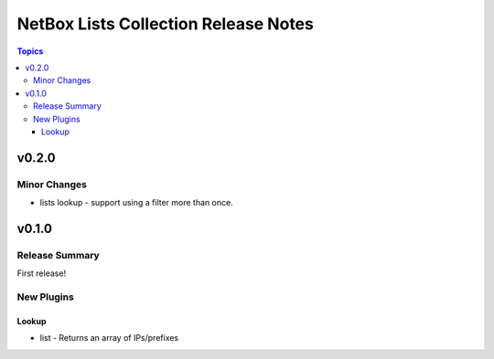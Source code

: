 =====================================
NetBox Lists Collection Release Notes
=====================================

.. contents:: Topics


v0.2.0
======

Minor Changes
-------------

- lists lookup - support using a filter more than once.

v0.1.0
======

Release Summary
---------------

First release!

New Plugins
-----------

Lookup
~~~~~~

- list - Returns an array of IPs/prefixes
